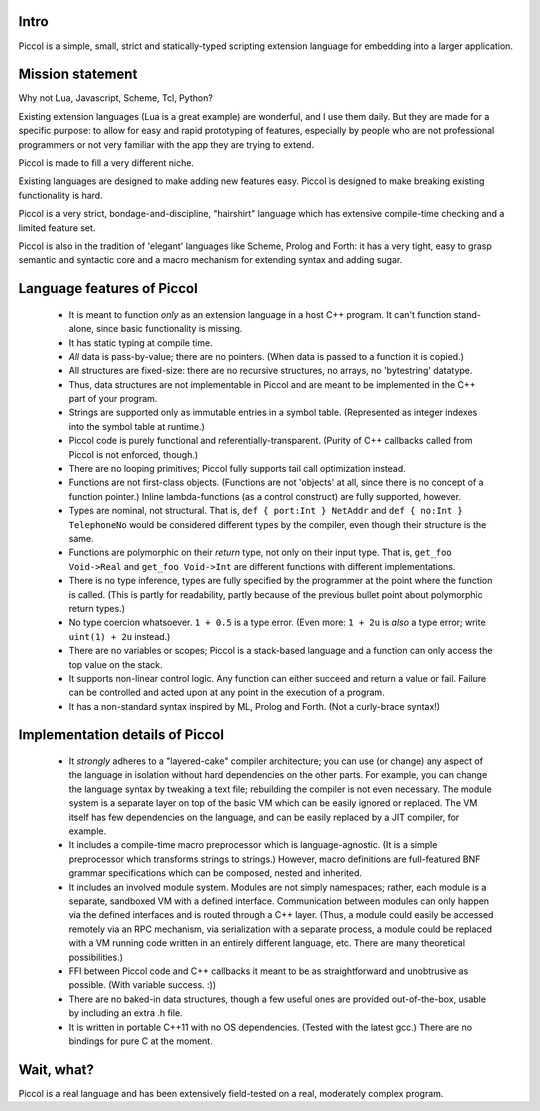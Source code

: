 
Intro
=====

Piccol is a simple, small, strict and statically-typed scripting 
extension language for embedding into a larger application.

Mission statement
=================

Why not Lua, Javascript, Scheme, Tcl, Python?

Existing extension languages (Lua is a great example) are wonderful, and I use them daily. 
But they are made for a specific purpose: to allow for easy and rapid prototyping 
of features, especially by people who are not professional programmers or not 
very familiar with the app they are trying to extend. 

Piccol is made to fill a very different niche. 

Existing languages are designed to make adding new features easy.
Piccol is designed to make breaking existing functionality is hard.

Piccol is a very strict, bondage-and-discipline, "hairshirt" language 
which has extensive compile-time checking and a limited feature set.

Piccol is also in the tradition of 'elegant' languages like Scheme, Prolog and Forth: it has 
a very tight, easy to grasp semantic and syntactic core and a macro mechanism for extending
syntax and adding sugar.

Language features of Piccol
===========================

 * It is meant to function *only* as an extension language in a host C++ program.
   It can't function stand-alone, since basic functionality is missing.


 * It has static typing at compile time.


 * *All* data is pass-by-value; there are no pointers. 
   (When data is passed to a function it is copied.)

 * All structures are fixed-size: there are no recursive structures,
   no arrays, no 'bytestring' datatype.

 * Thus, data structures are not implementable in Piccol and are
   meant to be implemented in the C++ part of your program.

 * Strings are supported only as immutable entries in a symbol table.
   (Represented as integer indexes into the symbol table at runtime.)

 * Piccol code is purely functional and referentially-transparent.
   (Purity of C++ callbacks called from Piccol is not enforced, though.)

 * There are no looping primitives; Piccol fully supports tail call 
   optimization instead.

 * Functions are not first-class objects. (Functions are not 'objects'
   at all, since there is no concept of a function pointer.)
   Inline lambda-functions (as a control construct) are fully supported, however.

 * Types are nominal, not structural. That is, ``def { port:Int } NetAddr`` and 
   ``def { no:Int } TelephoneNo`` would be considered different types by the 
   compiler, even though their structure is the same.

 * Functions are polymorphic on their *return* type, not only on their input type.
   That is, ``get_foo Void->Real`` and ``get_foo Void->Int`` are different functions
   with different implementations.

 * There is no type inference, types are fully specified by the programmer at the 
   point where the function is called.
   (This is partly for readability, partly because of the
   previous bullet point about polymorphic return types.)

 * No type coercion whatsoever. ``1 + 0.5`` is a type error. 
   (Even more: ``1 + 2u`` is *also* a type error; write ``uint(1) + 2u`` instead.)

 * There are no variables or scopes; Piccol is a stack-based language and
   a function can only access the top value on the stack.

 * It supports non-linear control logic. Any function can either succeed and
   return a value or fail. Failure can be controlled and acted upon at any
   point in the execution of a program.

 * It has a non-standard syntax inspired by ML, Prolog and Forth. (Not a curly-brace syntax!)

Implementation details of Piccol
================================

 * It *strongly* adheres to a "layered-cake" compiler architecture; you can use (or change)
   any aspect of the language in isolation without hard dependencies on the other parts.
   For example, you can change the language syntax by tweaking a text file; rebuilding the
   compiler is not even necessary. The module system is a separate layer on top of the
   basic VM which can be easily ignored or replaced. The VM itself has few dependencies
   on the language, and can be easily replaced by a JIT compiler, for example.

 * It includes a compile-time macro preprocessor which is language-agnostic. 
   (It is a simple preprocessor which transforms strings to strings.)
   However, macro definitions are full-featured BNF grammar specifications which 
   can be composed, nested and inherited.
   
 * It includes an involved module system. Modules are not simply namespaces; rather, 
   each module is a separate, sandboxed VM with a defined interface. 
   Communication between modules can only happen via the defined interfaces and
   is routed through a C++ layer.
   (Thus, a module could easily be accessed remotely via an RPC mechanism, via 
   serialization with a separate process, a module could be replaced with 
   a VM running code written in an entirely different language, etc.
   There are many theoretical possibilities.)

 * FFI between Piccol code and C++ callbacks it meant to be as straightforward
   and unobtrusive as possible. (With variable success. :))

 * There are no baked-in data structures, though a few useful ones are 
   provided out-of-the-box, usable by including an extra .h file.

 * It is written in portable C++11 with no OS dependencies. 
   (Tested with the latest gcc.) 
   There are no bindings for pure C at the moment.

Wait, what?
===========

Piccol is a real language and has been extensively field-tested on a real, moderately complex program.




